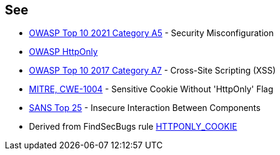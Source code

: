== See

* https://owasp.org/Top10/A05_2021-Security_Misconfiguration/[OWASP Top 10 2021 Category A5] - Security Misconfiguration
* https://www.owasp.org/index.php/HttpOnly[OWASP HttpOnly]
* https://www.owasp.org/index.php/Top_10-2017_A7-Cross-Site_Scripting_(XSS)[OWASP Top 10 2017 Category A7] - Cross-Site Scripting (XSS)
* https://cwe.mitre.org/data/definitions/1004[MITRE, CWE-1004] - Sensitive Cookie Without 'HttpOnly' Flag
* https://www.sans.org/top25-software-errors/#cat1[SANS Top 25] - Insecure Interaction Between Components
* Derived from FindSecBugs rule https://find-sec-bugs.github.io/bugs.htm#HTTPONLY_COOKIE[HTTPONLY_COOKIE]